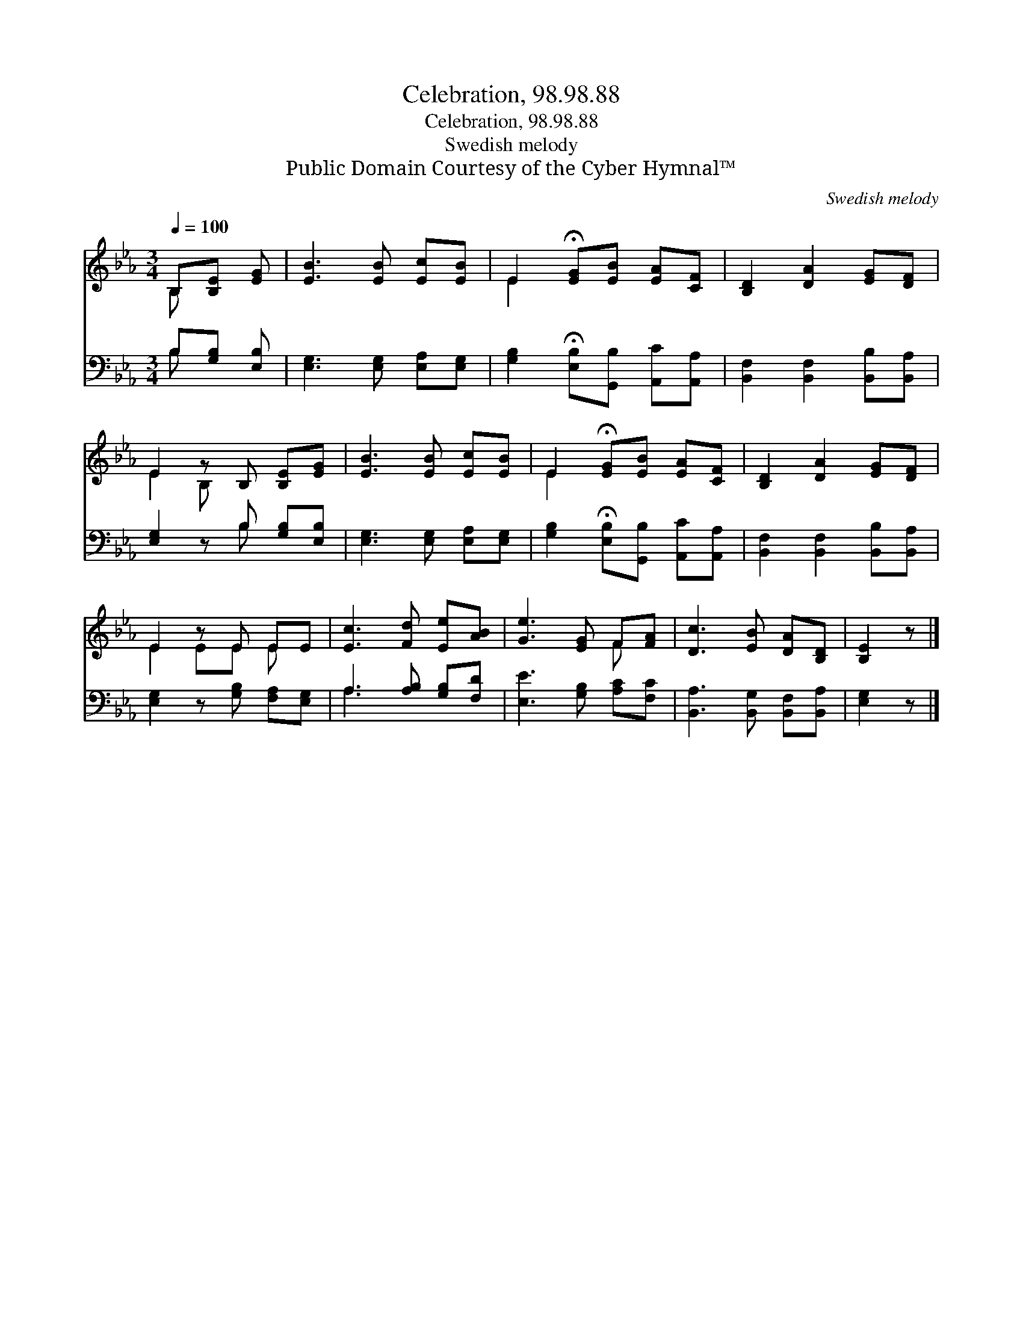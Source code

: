 X:1
T:Celebration, 98.98.88
T:Celebration, 98.98.88
T:Swedish melody
T:Public Domain Courtesy of the Cyber Hymnal™
C:Swedish melody
Z:Public Domain
Z:Courtesy of the Cyber Hymnal™
%%score ( 1 2 ) ( 3 4 )
L:1/8
Q:1/4=100
M:3/4
K:Eb
V:1 treble 
V:2 treble 
V:3 bass 
V:4 bass 
V:1
 B,[B,E] [EG] | [EB]3 [EB] [Ec][EB] | E2 !fermata![EG][EB] [EA][CF] | [B,D]2 [DA]2 [EG][DF] | %4
 E2 z B, [B,E][EG] | [EB]3 [EB] [Ec][EB] | E2 !fermata![EG][EB] [EA][CF] | [B,D]2 [DA]2 [EG][DF] | %8
 E2 z E EE | [Ec]3 [Fd] [Ee][AB] | [Ge]3 [EG] F[FA] | [Dc]3 [EB] [DA][B,D] | [B,E]2 z |] %13
V:2
 B, x2 | x6 | E2 x4 | x6 | E2 B, x3 | x6 | E2 x4 | x6 | E2 EE E x | x6 | x4 F x | x6 | x3 |] %13
V:3
 B,[G,B,] [E,B,] | [E,G,]3 [E,G,] [E,A,][E,G,] | [G,B,]2 !fermata![E,B,][G,,B,] [A,,C][A,,A,] | %3
 [B,,F,]2 [B,,F,]2 [B,,B,][B,,A,] | [E,G,]2 z B, [G,B,][E,B,] | [E,G,]3 [E,G,] [E,A,][E,G,] | %6
 [G,B,]2 !fermata![E,B,][G,,B,] [A,,C][A,,A,] | [B,,F,]2 [B,,F,]2 [B,,B,][B,,A,] | %8
 [E,G,]2 z [G,B,] [F,A,][E,G,] | A,3 [A,B,] [G,B,][F,D] | [E,E]3 [G,B,] [A,C][F,C] | %11
 [B,,A,]3 [B,,G,] [B,,F,][B,,A,] | [E,G,]2 z |] %13
V:4
 B, x2 | x6 | x6 | x6 | x3 B, x2 | x6 | x6 | x6 | x6 | A,3 x3 | x6 | x6 | x3 |] %13

